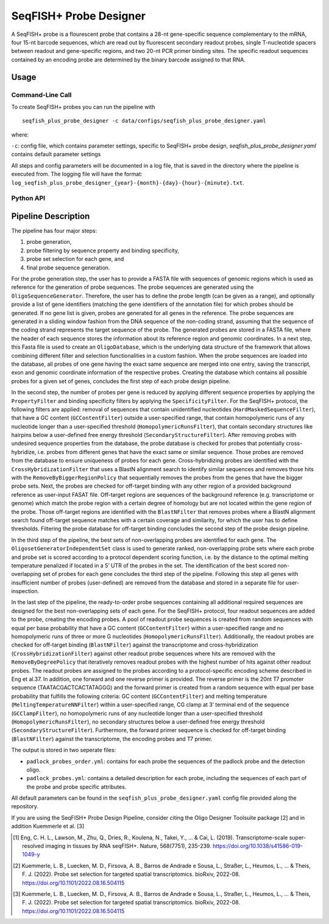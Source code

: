 SeqFISH+ Probe Designer
==========================


A SeqFISH+ probe is a flourescent probe that contains a 28-nt gene-specific sequence complementary to the mRNA, four 15-nt barcode sequences, which are read out by fluorescent secondary readout probes, single T-nucleotide spacers between readout and gene-specific regions, and two 20-nt PCR primer binding sites. 
The specific readout sequences contained by an encoding probe are determined by the binary barcode assigned to that RNA.

Usage
-------

Command-Line Call
^^^^^^^^^^^^^^^^^^^

To create SeqFISH+ probes you can run the pipeline with 

::

    seqfish_plus_probe_designer -c data/configs/seqfish_plus_probe_designer.yaml


where:

``-c``: config file, which contains parameter settings, specific to SeqFISH+ probe design, *seqfish_plus_probe_designer.yaml* contains default parameter settings

All steps and config parameters will be documented in a log file, that is saved in the directory where the pipeline is executed from. 
The logging file will have the format: ``log_seqfish_plus_probe_designer_{year}-{month}-{day}-{hour}-{minute}.txt``.

Python API
^^^^^^^^^^^^^^^^^^^



Pipeline Description
-----------------------

The pipeline has four major steps:

1) probe generation,

2) probe filtering by sequence property and binding specificity, 

3) probe set selection for each gene, and

4) final probe sequence generation.

.. image:: ../_figures/pipeline_seqfishplus.jpg


For the probe generation step, the user has to provide a FASTA file with sequences of genomic regions which is used as reference for the generation of probe sequences. 
The probe sequences are generated using the ``OligoSequenceGenerator``. 
Therefore, the user has to define the probe length (can be given as a range), and optionally provide a list of gene identifiers (matching the gene identifiers of the annotation file) for which probes should be generated. 
If no gene list is given, probes are generated for all genes in the reference. 
The probe sequences are generated in a sliding window fashion from the DNA sequence of the non-coding strand, assuming that the sequence of the coding strand represents the target sequence of the probe. 
The generated probes are stored in a FASTA file, where the header of each sequence stores the information about its reference region and genomic coordinates. 
In a next step, this Fasta file is used to create an ``OligoDatabase``, which is the underlying data structure of the framework that allows combining different filter and selection functionalities in a custom fashion. 
When the probe sequences are loaded into the database, all probes of one gene having the exact same sequence are merged into one entry, saving the transcript, exon and genomic coordinate information of the respective probes. 
Creating the database which contains all possible probes for a given set of genes, concludes the first step of each probe design pipeline. 

In the second step, the number of probes per gene is reduced by applying different sequence properties by applying the ``PropertyFilter`` and binding specificity filters by applying the ``SpecificityFilter``. 
For the SeqFISH+ protocol, the following filters are applied: removal of sequences that contain unidentified nucleotides (``HardMaskedSequenceFilter``), that have a GC content (``GCContentFilter``) outside a user-specified range, that contain homopolymeric runs of any nucleotide longer than a user-specified threshold (``HomopolymericRunsFilter``), that contain secondary structures like hairpins below a user-defined free energy threshold (``SecondaryStructureFilter``).
After removing probes with undesired sequence properties from the database, the probe database is checked for probes that potentially cross-hybridize, i.e. probes from different genes that have the exact same or similar sequence. 
Those probes are removed from the database to ensure uniqueness of probes for each gene. 
Cross-hybridizing probes are identified with the ``CrossHybridizationFilter`` that uses a BlastN alignment search to identify similar sequences and removes those hits with the ``RemoveByBiggerRegionPolicy`` that sequentially removes the probes from the genes that have the bigger probe sets. 
Next, the probes are checked for off-target binding with any other region of a provided background reference as user-input FASAT file. 
Off-target regions are sequences of the background reference (e.g. transcriptome or genome) which match the probe region with a certain degree of homology but are not located within the gene region of the probe. 
Those off-target regions are identified with the ``BlastNFilter`` that removes probes where a BlastN alignment search found off-target sequence matches with a certain coverage and similarity, for which the user has to define thresholds. 
Filtering the probe database for off-target binding concludes the second step of the probe design pipeline. 

In the third step of the pipeline, the best sets of non-overlapping probes are identified for each gene. 
The ``OligosetGeneratorIndependentSet`` class is used to generate ranked, non-overlapping probe sets where each probe and probe set is scored according to a protocol dependent scoring function, i.e. by the distance to the optimal melting temperature penalized if located in a 5’ UTR of the probes in the set. 
The identification of the best scored non-overlapping set of probes for each gene concludes the third step of the pipeline. 
Following this step all genes with insufficient number of probes (user-defined) are removed from the database and stored in a separate file for user-inspection.

In the last step of the pipeline, the ready-to-order probe sequences containing all additional required sequences are designed for the best non-overlapping sets of each gene. 
For the SeqFISH+ protocol, four readout sequences are added to the probe, creating the encoding probes. 
A pool of readout probe sequences is created from random sequences with equal per base probability that have a GC content (``GCContentFilter``) within a user-specified range and no homopolymeric runs of three or more G nucleotides (``HomopolymericRunsFilter``). 
Additionally, the readout probes are checked for off-target binding (``BlastNFilter``) against the transcriptome and cross-hybridization (``CrossHybridizationFilter``) against other readout probe sequences where hits are removed with the ``RemoveByDegreePolicy`` that iteratively removes readout probes with the highest number of hits against other readout probes. 
The readout probes are assigned to the probes according to a protocol-specific encoding scheme described in Eng et al.37. 
In addition, one forward and one reverse primer is provided. 
The reverse primer is the 20nt T7 promoter sequence (TAATACGACTCACTATAGGG) and the forward primer is created from a random sequence with equal per base probability that fulfills the following criteria: GC content (``GCContentFilter``) and melting temperature (``MeltingTemperatureNNFilter``) within a user-specified range, CG clamp at 3’ terminal end of the sequence (``GCClampFilter``), no homopolymeric runs of any nucleotide longer than a user-specified threshold (``HomopolymericRunsFilter``), no  secondary structures below a user-defined free energy threshold (``SecondaryStructureFilter``). 
Furthermore, the forward primer sequence is checked for off-target binding (``BlastNFilter``) against the transcriptome, the encoding probes and T7 primer.

The output is stored in two seperate files: 

- ``padlock_probes_order.yml``: contains for each probe the sequences of the padlock probe and the detection oligo.
- ``padlock_probes.yml``: contains a detailed description for each probe, including the sequences of each part of the probe and probe specific attributes.

All default parameters can be found in the ``seqfish_plus_probe_designer.yaml`` config file provided along the repository.


If you are using the SeqFISH+ Probe Design Pipeline, consider citing the Oligo Designer Toolsuite package [2] and in addition Kuemmerle et al. [3]

.. [1] Eng, C. H. L., Lawson, M., Zhu, Q., Dries, R., Koulena, N., Takei, Y., ... & Cai, L. (2019). Transcriptome-scale super-resolved imaging in tissues by RNA seqFISH+. Nature, 568(7751), 235-239. https://doi.org/10.1038/s41586-019-1049-y
.. [2] Kuemmerle, L. B., Luecken, M. D., Firsova, A. B., Barros de Andrade e Sousa, L., Straßer, L., Heumos, L., ... & Theis, F. J. (2022). Probe set selection for targeted spatial transcriptomics. bioRxiv, 2022-08. https://doi.org/10.1101/2022.08.16.504115 
.. [3] Kuemmerle, L. B., Luecken, M. D., Firsova, A. B., Barros de Andrade e Sousa, L., Straßer, L., Heumos, L., ... & Theis, F. J. (2022). Probe set selection for targeted spatial transcriptomics. bioRxiv, 2022-08. https://doi.org/10.1101/2022.08.16.504115 

